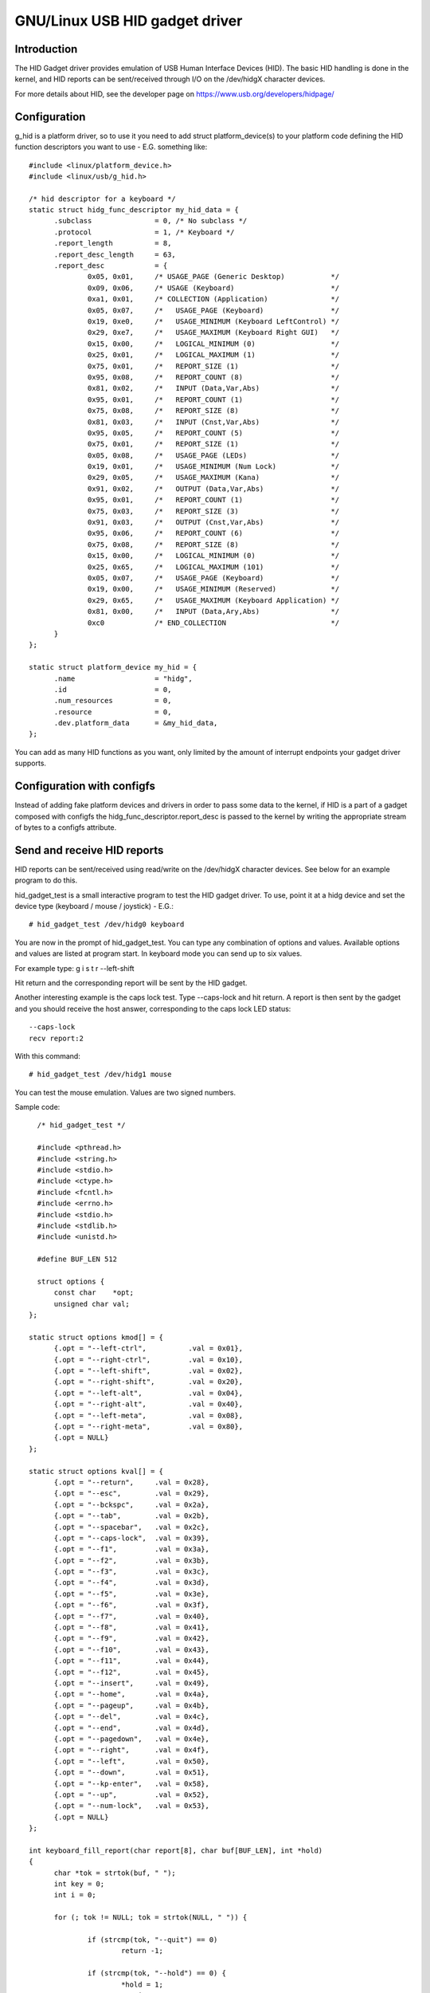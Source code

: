 ===========================
GNU/Linux USB HID gadget driver
===========================

Introduction
============

The HID Gadget driver provides emulation of USB Human Interface
Devices (HID). The basic HID handling is done in the kernel,
and HID reports can be sent/received through I/O on the
/dev/hidgX character devices.

For more details about HID, see the developer page on
https://www.usb.org/developers/hidpage/

Configuration
=============

g_hid is a platform driver, so to use it you need to add
struct platform_device(s) to your platform code defining the
HID function descriptors you want to use - E.G. something
like::

  #include <linux/platform_device.h>
  #include <linux/usb/g_hid.h>

  /* hid descriptor for a keyboard */
  static struct hidg_func_descriptor my_hid_data = {
	.subclass		= 0, /* No subclass */
	.protocol		= 1, /* Keyboard */
	.report_length		= 8,
	.report_desc_length	= 63,
	.report_desc		= {
		0x05, 0x01,	/* USAGE_PAGE (Generic Desktop)	          */
		0x09, 0x06,	/* USAGE (Keyboard)                       */
		0xa1, 0x01,	/* COLLECTION (Application)               */
		0x05, 0x07,	/*   USAGE_PAGE (Keyboard)                */
		0x19, 0xe0,	/*   USAGE_MINIMUM (Keyboard LeftControl) */
		0x29, 0xe7,	/*   USAGE_MAXIMUM (Keyboard Right GUI)   */
		0x15, 0x00,	/*   LOGICAL_MINIMUM (0)                  */
		0x25, 0x01,	/*   LOGICAL_MAXIMUM (1)                  */
		0x75, 0x01,	/*   REPORT_SIZE (1)                      */
		0x95, 0x08,	/*   REPORT_COUNT (8)                     */
		0x81, 0x02,	/*   INPUT (Data,Var,Abs)                 */
		0x95, 0x01,	/*   REPORT_COUNT (1)                     */
		0x75, 0x08,	/*   REPORT_SIZE (8)                      */
		0x81, 0x03,	/*   INPUT (Cnst,Var,Abs)                 */
		0x95, 0x05,	/*   REPORT_COUNT (5)                     */
		0x75, 0x01,	/*   REPORT_SIZE (1)                      */
		0x05, 0x08,	/*   USAGE_PAGE (LEDs)                    */
		0x19, 0x01,	/*   USAGE_MINIMUM (Num Lock)             */
		0x29, 0x05,	/*   USAGE_MAXIMUM (Kana)                 */
		0x91, 0x02,	/*   OUTPUT (Data,Var,Abs)                */
		0x95, 0x01,	/*   REPORT_COUNT (1)                     */
		0x75, 0x03,	/*   REPORT_SIZE (3)                      */
		0x91, 0x03,	/*   OUTPUT (Cnst,Var,Abs)                */
		0x95, 0x06,	/*   REPORT_COUNT (6)                     */
		0x75, 0x08,	/*   REPORT_SIZE (8)                      */
		0x15, 0x00,	/*   LOGICAL_MINIMUM (0)                  */
		0x25, 0x65,	/*   LOGICAL_MAXIMUM (101)                */
		0x05, 0x07,	/*   USAGE_PAGE (Keyboard)                */
		0x19, 0x00,	/*   USAGE_MINIMUM (Reserved)             */
		0x29, 0x65,	/*   USAGE_MAXIMUM (Keyboard Application) */
		0x81, 0x00,	/*   INPUT (Data,Ary,Abs)                 */
		0xc0		/* END_COLLECTION                         */
	}
  };

  static struct platform_device my_hid = {
	.name			= "hidg",
	.id			= 0,
	.num_resources		= 0,
	.resource		= 0,
	.dev.platform_data	= &my_hid_data,
  };

You can add as many HID functions as you want, only limited by
the amount of interrupt endpoints your gadget driver supports.

Configuration with configfs
===========================

Instead of adding fake platform devices and drivers in order to pass
some data to the kernel, if HID is a part of a gadget composed with
configfs the hidg_func_descriptor.report_desc is passed to the kernel
by writing the appropriate stream of bytes to a configfs attribute.

Send and receive HID reports
============================

HID reports can be sent/received using read/write on the
/dev/hidgX character devices. See below for an example program
to do this.

hid_gadget_test is a small interactive program to test the HID
gadget driver. To use, point it at a hidg device and set the
device type (keyboard / mouse / joystick) - E.G.::

	# hid_gadget_test /dev/hidg0 keyboard

You are now in the prompt of hid_gadget_test. You can type any
combination of options and values. Available options and
values are listed at program start. In keyboard mode you can
send up to six values.

For example type: g i s t r --left-shift

Hit return and the corresponding report will be sent by the
HID gadget.

Another interesting example is the caps lock test. Type
--caps-lock and hit return. A report is then sent by the
gadget and you should receive the host answer, corresponding
to the caps lock LED status::

	--caps-lock
	recv report:2

With this command::

	# hid_gadget_test /dev/hidg1 mouse

You can test the mouse emulation. Values are two signed numbers.


Sample code::

    /* hid_gadget_test */

    #include <pthread.h>
    #include <string.h>
    #include <stdio.h>
    #include <ctype.h>
    #include <fcntl.h>
    #include <errno.h>
    #include <stdio.h>
    #include <stdlib.h>
    #include <unistd.h>

    #define BUF_LEN 512

    struct options {
	const char    *opt;
	unsigned char val;
  };

  static struct options kmod[] = {
	{.opt = "--left-ctrl",		.val = 0x01},
	{.opt = "--right-ctrl",		.val = 0x10},
	{.opt = "--left-shift",		.val = 0x02},
	{.opt = "--right-shift",	.val = 0x20},
	{.opt = "--left-alt",		.val = 0x04},
	{.opt = "--right-alt",		.val = 0x40},
	{.opt = "--left-meta",		.val = 0x08},
	{.opt = "--right-meta",		.val = 0x80},
	{.opt = NULL}
  };

  static struct options kval[] = {
	{.opt = "--return",	.val = 0x28},
	{.opt = "--esc",	.val = 0x29},
	{.opt = "--bckspc",	.val = 0x2a},
	{.opt = "--tab",	.val = 0x2b},
	{.opt = "--spacebar",	.val = 0x2c},
	{.opt = "--caps-lock",	.val = 0x39},
	{.opt = "--f1",		.val = 0x3a},
	{.opt = "--f2",		.val = 0x3b},
	{.opt = "--f3",		.val = 0x3c},
	{.opt = "--f4",		.val = 0x3d},
	{.opt = "--f5",		.val = 0x3e},
	{.opt = "--f6",		.val = 0x3f},
	{.opt = "--f7",		.val = 0x40},
	{.opt = "--f8",		.val = 0x41},
	{.opt = "--f9",		.val = 0x42},
	{.opt = "--f10",	.val = 0x43},
	{.opt = "--f11",	.val = 0x44},
	{.opt = "--f12",	.val = 0x45},
	{.opt = "--insert",	.val = 0x49},
	{.opt = "--home",	.val = 0x4a},
	{.opt = "--pageup",	.val = 0x4b},
	{.opt = "--del",	.val = 0x4c},
	{.opt = "--end",	.val = 0x4d},
	{.opt = "--pagedown",	.val = 0x4e},
	{.opt = "--right",	.val = 0x4f},
	{.opt = "--left",	.val = 0x50},
	{.opt = "--down",	.val = 0x51},
	{.opt = "--kp-enter",	.val = 0x58},
	{.opt = "--up",		.val = 0x52},
	{.opt = "--num-lock",	.val = 0x53},
	{.opt = NULL}
  };

  int keyboard_fill_report(char report[8], char buf[BUF_LEN], int *hold)
  {
	char *tok = strtok(buf, " ");
	int key = 0;
	int i = 0;

	for (; tok != NULL; tok = strtok(NULL, " ")) {

		if (strcmp(tok, "--quit") == 0)
			return -1;

		if (strcmp(tok, "--hold") == 0) {
			*hold = 1;
			continue;
		}

		if (key < 6) {
			for (i = 0; kval[i].opt != NULL; i++)
				if (strcmp(tok, kval[i].opt) == 0) {
					report[2 + key++] = kval[i].val;
					break;
				}
			if (kval[i].opt != NULL)
				continue;
		}

		if (key < 6)
			if (islower(tok[0])) {
				report[2 + key++] = (tok[0] - ('a' - 0x04));
				continue;
			}

		for (i = 0; kmod[i].opt != NULL; i++)
			if (strcmp(tok, kmod[i].opt) == 0) {
				report[0] = report[0] | kmod[i].val;
				break;
			}
		if (kmod[i].opt != NULL)
			continue;

		if (key < 6)
			fprintf(stderr, "unknown option: %s\n", tok);
	}
	return 8;
  }

  static struct options mmod[] = {
	{.opt = "--b1", .val = 0x01},
	{.opt = "--b2", .val = 0x02},
	{.opt = "--b3", .val = 0x04},
	{.opt = NULL}
  };

  int mouse_fill_report(char report[8], char buf[BUF_LEN], int *hold)
  {
	char *tok = strtok(buf, " ");
	int mvt = 0;
	int i = 0;
	for (; tok != NULL; tok = strtok(NULL, " ")) {

		if (strcmp(tok, "--quit") == 0)
			return -1;

		if (strcmp(tok, "--hold") == 0) {
			*hold = 1;
			continue;
		}

		for (i = 0; mmod[i].opt != NULL; i++)
			if (strcmp(tok, mmod[i].opt) == 0) {
				report[0] = report[0] | mmod[i].val;
				break;
			}
		if (mmod[i].opt != NULL)
			continue;

		if (!(tok[0] == '-' && tok[1] == '-') && mvt < 2) {
			errno = 0;
			report[1 + mvt++] = (char)strtol(tok, NULL, 0);
			if (errno != 0) {
				fprintf(stderr, "Bad value:'%s'\n", tok);
				report[1 + mvt--] = 0;
			}
			continue;
		}

		fprintf(stderr, "unknown option: %s\n", tok);
	}
	return 3;
  }

  static struct options jmod[] = {
	{.opt = "--b1",		.val = 0x10},
	{.opt = "--b2",		.val = 0x20},
	{.opt = "--b3",		.val = 0x40},
	{.opt = "--b4",		.val = 0x80},
	{.opt = "--hat1",	.val = 0x00},
	{.opt = "--hat2",	.val = 0x01},
	{.opt = "--hat3",	.val = 0x02},
	{.opt = "--hat4",	.val = 0x03},
	{.opt = "--hatneutral",	.val = 0x04},
	{.opt = NULL}
  };

  int joystick_fill_report(char report[8], char buf[BUF_LEN], int *hold)
  {
	char *tok = strtok(buf, " ");
	int mvt = 0;
	int i = 0;

	*hold = 1;

	/* set default hat position: neutral */
	report[3] = 0x04;

	for (; tok != NULL; tok = strtok(NULL, " ")) {

		if (strcmp(tok, "--quit") == 0)
			return -1;

		for (i = 0; jmod[i].opt != NULL; i++)
			if (strcmp(tok, jmod[i].opt) == 0) {
				report[3] = (report[3] & 0xF0) | jmod[i].val;
				break;
			}
		if (jmod[i].opt != NULL)
			continue;

		if (!(tok[0] == '-' && tok[1] == '-') && mvt < 3) {
			errno = 0;
			report[mvt++] = (char)strtol(tok, NULL, 0);
			if (errno != 0) {
				fprintf(stderr, "Bad value:'%s'\n", tok);
				report[mvt--] = 0;
			}
			continue;
		}

		fprintf(stderr, "unknown option: %s\n", tok);
	}
	return 4;
  }

  void print_options(char c)
  {
	int i = 0;

	if (c == 'k') {
		printf("	keyboard options:\n"
		       "		--hold\n");
		for (i = 0; kmod[i].opt != NULL; i++)
			printf("\t\t%s\n", kmod[i].opt);
		printf("\n	keyboard values:\n"
		       "		[a-z] or\n");
		for (i = 0; kval[i].opt != NULL; i++)
			printf("\t\t%-8s%s", kval[i].opt, i % 2 ? "\n" : "");
		printf("\n");
	} else if (c == 'm') {
		printf("	mouse options:\n"
		       "		--hold\n");
		for (i = 0; mmod[i].opt != NULL; i++)
			printf("\t\t%s\n", mmod[i].opt);
		printf("\n	mouse values:\n"
		       "		Two signed numbers\n"
		       "--quit to close\n");
	} else {
		printf("	joystick options:\n");
		for (i = 0; jmod[i].opt != NULL; i++)
			printf("\t\t%s\n", jmod[i].opt);
		printf("\n	joystick values:\n"
		       "		three signed numbers\n"
		       "--quit to close\n");
	}
  }

  int main(int argc, const char *argv[])
  {
	const char *filename = NULL;
	int fd = 0;
	char buf[BUF_LEN];
	int cmd_len;
	char report[8];
	int to_send = 8;
	int hold = 0;
	fd_set rfds;
	int retval, i;

	if (argc < 3) {
		fprintf(stderr, "Usage: %s devname mouse|keyboard|joystick\n",
			argv[0]);
		return 1;
	}

	if (argv[2][0] != 'k' && argv[2][0] != 'm' && argv[2][0] != 'j')
	  return 2;

	filename = argv[1];

	if ((fd = open(filename, O_RDWR, 0666)) == -1) {
		perror(filename);
		return 3;
	}

	print_options(argv[2][0]);

	while (42) {

		FD_ZERO(&rfds);
		FD_SET(STDIN_FILENO, &rfds);
		FD_SET(fd, &rfds);

		retval = select(fd + 1, &rfds, NULL, NULL, NULL);
		if (retval == -1 && errno == EINTR)
			continue;
		if (retval < 0) {
			perror("select()");
			return 4;
		}

		if (FD_ISSET(fd, &rfds)) {
			cmd_len = read(fd, buf, BUF_LEN - 1);
			printf("recv report:");
			for (i = 0; i < cmd_len; i++)
				printf(" %02x", buf[i]);
			printf("\n");
		}

		if (FD_ISSET(STDIN_FILENO, &rfds)) {
			memset(report, 0x0, sizeof(report));
			cmd_len = read(STDIN_FILENO, buf, BUF_LEN - 1);

			if (cmd_len == 0)
				break;

			buf[cmd_len - 1] = '\0';
			hold = 0;

			memset(report, 0x0, sizeof(report));
			if (argv[2][0] == 'k')
				to_send = keyboard_fill_report(report, buf, &hold);
			else if (argv[2][0] == 'm')
				to_send = mouse_fill_report(report, buf, &hold);
			else
				to_send = joystick_fill_report(report, buf, &hold);

			if (to_send == -1)
				break;

			if (write(fd, report, to_send) != to_send) {
				perror(filename);
				return 5;
			}
			if (!hold) {
				memset(report, 0x0, sizeof(report));
				if (write(fd, report, to_send) != to_send) {
					perror(filename);
					return 6;
				}
			}
		}
	}

	close(fd);
	return 0;
  }
